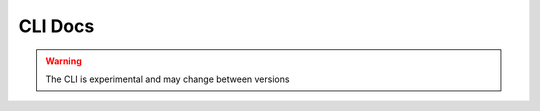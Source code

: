 CLI Docs
--------

.. warning::

    The CLI is experimental and may change between versions


.. autoprogram:: dask_yarn.cli:entry
    :prog: dask-yarn
